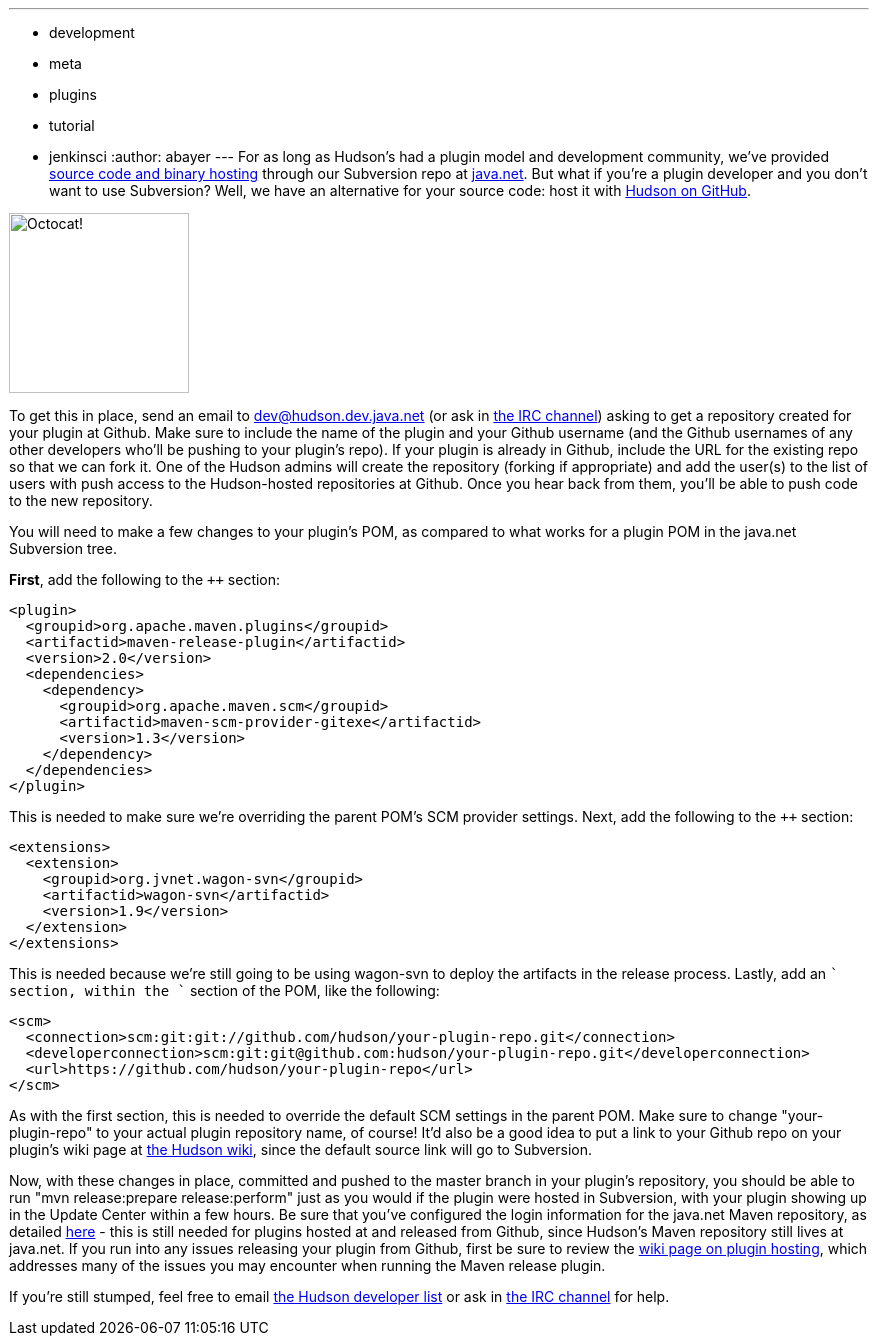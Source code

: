 ---
:layout: post
:title: Hosting your Hudson plugin at Github
:nodeid: 232
:created: 1280325600
:tags:
  - development
  - meta
  - plugins
  - tutorial
  - jenkinsci
:author: abayer
---
For as long as Hudson's had a plugin model and development community, we've provided https://wiki.jenkins.io/display/JENKINS/Hosting+Plugins[source code and binary hosting] through our Subversion repo at https://java.net[java.net]. But what if you're a plugin developer and you don't want to use Subversion? Well, we have an alternative for your source code: host it with https://github.com/hudson[Hudson on GitHub].

image:/sites/default/files/octocat.png[Octocat!,width=180]

To get this in place, send an email to https://wiki.jenkins.io/display/JENKINS/Mailing+List[dev@hudson.dev.java.net] (or ask in https://wiki.jenkins.io/display/JENKINS/IRC+Channel[the IRC channel]) asking to get a repository created for your plugin at Github. Make sure to include the name of the plugin and your Github username (and the Github usernames of any other developers who'll be pushing to your plugin's repo). If your plugin is already in Github, include the URL for the existing repo so that we can fork it. One of the Hudson admins will create the repository (forking if appropriate) and add the user(s) to the list of users with push access to the Hudson-hosted repositories at Github. Once you hear back from them, you'll be able to push code to the new repository.

You will need to make a few changes to your plugin's POM, as compared to what works for a plugin POM in the java.net Subversion tree.

*First*, add the following to the `++` section:

```
<plugin>
  <groupid>org.apache.maven.plugins</groupid>
  <artifactid>maven-release-plugin</artifactid>
  <version>2.0</version>
  <dependencies>
    <dependency>
      <groupid>org.apache.maven.scm</groupid>
      <artifactid>maven-scm-provider-gitexe</artifactid>
      <version>1.3</version>
    </dependency>
  </dependencies>
</plugin>
```

This is needed to make sure we're overriding the parent POM's SCM provider settings. Next, add the following to the `++` section:

```
<extensions>
  <extension>
    <groupid>org.jvnet.wagon-svn</groupid>
    <artifactid>wagon-svn</artifactid>
    <version>1.9</version>
  </extension>
</extensions>
```

This is needed because we're still going to be using wagon-svn to deploy the artifacts in the release process. Lastly, add an `++` section, within the `++` section of the POM, like the following:

```
<scm>
  <connection>scm:git:git://github.com/hudson/your-plugin-repo.git</connection>
  <developerconnection>scm:git:git@github.com:hudson/your-plugin-repo.git</developerconnection>
  <url>https://github.com/hudson/your-plugin-repo</url>
</scm>
```

As with the first section, this is needed to override the default SCM settings in the parent POM. Make sure to change "your-plugin-repo" to your actual plugin repository name, of course! It'd also be a good idea to put a link to your Github repo on your plugin's wiki page at https://wiki.jenkins.io[the Hudson wiki], since the default source link will go to Subversion.

Now, with these changes in place, committed and pushed to the master branch in your plugin's repository, you should be able to run "mvn release:prepare release:perform" just as you would if the plugin were hosted in Subversion, with your plugin showing up in the Update Center within a few hours. Be sure that you've configured the login information for the java.net Maven repository, as detailed https://javanettasks.dev.java.net/nonav/maven/config.html[here] - this is still needed for plugins hosted at and released from Github, since Hudson's Maven repository still lives at java.net. If you run into any issues releasing your plugin from Github, first be sure to review the https://wiki.jenkins.io/display/JENKINS/Hosting+Plugins[wiki page on plugin hosting], which addresses many of the issues you may encounter when running the Maven release plugin.


If you're still stumped, feel free to email https://wiki.jenkins.io/display/JENKINS/Mailing+List[the Hudson developer list] or ask in https://wiki.jenkins.io/display/JENKINS/IRC+Channel[the IRC channel] for help.


